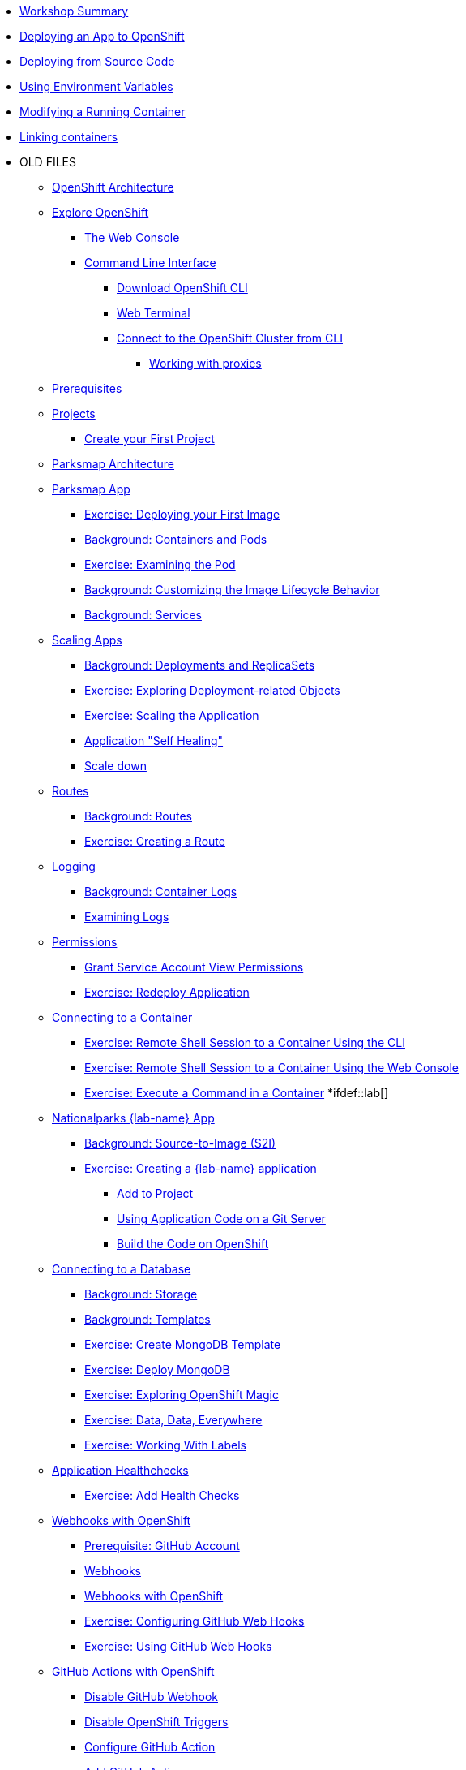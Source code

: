 * xref:01-workshop-summary.adoc[Workshop Summary]
* xref:02-deploying-first-app.adoc[Deploying an App to OpenShift]
* xref:03-deploying-app-s2i.adoc [Deploying from Source Code]
* xref:04-environment-variables.adoc [Using Environment Variables]
* xref:05-modifying-container-config [Modifying a Running Container]
* xref:06-extending-the-application [Linking containers]
* OLD FILES
** xref:common-environment.adoc[OpenShift Architecture]
** xref:common-explore.adoc[Explore OpenShift]
*** xref:common-explore.adoc#the_web_console[The Web Console]
*** xref:common-explore.adoc#command_line_interface[Command Line Interface]
**** xref:common-explore.adoc#download_openshift_cli[Download OpenShift CLI]
**** xref:common-explore.adoc#use_web_terminal[Web Terminal]
**** xref:common-explore.adoc#connect_to_the_cluster_with_cli[Connect to the OpenShift Cluster from CLI]
***** xref:common-explore.adoc#working_with_proxies[Working with proxies]
** xref:prerequisites.adoc[Prerequisites]
** xref:projects.adoc[Projects]
*** xref:projects#create_your_first_project[Create your First Project]
** xref:common-parksmap-architecture.adoc[Parksmap Architecture]
** xref:parksmap-container-image.adoc[Parksmap App]
*** xref:parksmap-container-image.adoc#deploy_your_first_image[Exercise: Deploying your First Image]
*** xref:parksmap-container-image.adoc#containers_and_pods[Background: Containers and Pods]
*** xref:parksmap-container-image.adoc#examining_the_pod[Exercise: Examining the Pod]
*** xref:parksmap-container-image.adoc#customizing_image_lifecycle_behavior[Background: Customizing the Image Lifecycle Behavior]
*** xref:parksmap-container-image.adoc#services[Background: Services]
** xref:parksmap-scaling.adoc[Scaling Apps]
*** xref:parksmap-scaling.adoc#deployments_and_replicasets[Background: Deployments and ReplicaSets]
*** xref:parksmap-scaling.adoc#exploring_deployment_related_objects[Exercise: Exploring Deployment-related Objects]
*** xref:parksmap-scaling.adoc#scaling_the_application[Exercise: Scaling the Application]
*** xref:parksmap-scaling.adoc#application_self_healing[Application "Self Healing"]
*** xref:parksmap-scaling.adoc#scale_down[Scale down]
** xref:parksmap-routes.adoc[Routes]
*** xref:parksmap-routes.adoc#routes[Background: Routes]
*** xref:parksmap-routes.adoc#creating_a_route[Exercise: Creating a Route]
** xref:parksmap-logging.adoc[Logging]
*** xref:parksmap-logging.adoc#container_logs[Background: Container Logs]
*** xref:parksmap-logging.adoc#examining_logs[Examining Logs]
** xref:parksmap-permissions.adoc[Permissions]
*** xref:parksmap-permissions.adoc#grant_serviceaccount_view_permissions[Grant Service Account View Permissions]
*** xref:parksmap-permissions.adoc#redeploy_application[Exercise: Redeploy Application]
** xref:parksmap-rsh.adoc[Connecting to a Container]
*** xref:parksmap-rsh.adoc#remote_shell_session_to_container_using_cli[Exercise: Remote Shell Session to a Container Using the CLI]
*** xref:parksmap-rsh.adoc#execute_command_in_container[Exercise: Remote Shell Session to a Container Using the Web Console]
*** xref:parksmap-rsh.adoc#remote_shell_session_to_container_using_webconsole[Exercise: Execute a Command in a Container]
*ifdef::lab[]
** xref:nationalparks-{lab}.adoc[Nationalparks {lab-name} App]
*** xref:nationalparks-{lab}.adoc#source_to_image[Background: Source-to-Image (S2I)]
*** xref:nationalparks-{lab}.adoc#creating_java_application[Exercise: Creating a {lab-name} application]
**** xref:nationalparks-{lab}.adoc#add_to_project[Add to Project]
**** xref:nationalparks-{lab}.adoc#using_application_code_on_git_server[Using Application Code on a Git Server]
**** xref:nationalparks-{lab}.adoc#build_code_on_openshift[Build the Code on OpenShift]
** xref:nationalparks-{lab}-databases.adoc[Connecting to a Database]
*** xref:nationalparks-{lab}-databases.adoc#storage[Background: Storage]
*** xref:nationalparks-{lab}-databases.adoc#templates[Background: Templates]
*** xref:nationalparks-{lab}-databases.adoc#create_mongodb_template[Exercise: Create MongoDB Template]
*** xref:nationalparks-{lab}-databases.adoc#deploy_mongodb[Exercise: Deploy MongoDB]
*** xref:nationalparks-{lab}-databases.adoc#exploring_openshift_magic[Exercise: Exploring OpenShift Magic]
*** xref:nationalparks-{lab}-databases.adoc#data_data_everywhere[Exercise: Data, Data, Everywhere]
*** xref:nationalparks-{lab}-databases.adoc#working_with_labels[Exercise: Working With Labels]
** xref:nationalparks-application-health.adoc[Application Healthchecks]
*** xref:nationalparks-application-health.adoc#add_health_checks[Exercise: Add Health Checks]
** xref:nationalparks-{lab}-codechanges-github.adoc[Webhooks with OpenShift]
*** xref:nationalparks-{lab}-codechanges-github.adoc#prerequisite_github_account[Prerequisite: GitHub Account]
*** xref:nationalparks-{lab}-codechanges-github.adoc#webhooks[Webhooks]
*** xref:nationalparks-{lab}-codechanges-github.adoc#webhooks_with_openshift[Webhooks with OpenShift]
*** xref:nationalparks-{lab}-codechanges-github.adoc#configuring_github_webhooks[Exercise: Configuring GitHub Web Hooks]
*** xref:nationalparks-{lab}-codechanges-github.adoc#using_github_webhooks[Exercise: Using GitHub Web Hooks]
** xref:nationalparks-{lab}-codechanges-github-actions.adoc[GitHub Actions with OpenShift]
*** xref:nationalparks-{lab}-codechanges-github-actions.adoc#disable_github_webhook[Disable GitHub Webhook]
*** xref:nationalparks-{lab}-codechanges-github-actions.adoc#disable_openshift_triggers[Disable OpenShift Triggers]
*** xref:nationalparks-{lab}-codechanges-github-actions.adoc#configure_github_action[Configure GitHub Action]
*** xref:nationalparks-{lab}-codechanges-github-actions.adoc#add_github_action[Add GitHub Action]
*** xref:nationalparks-{lab}-codechanges-github-actions.adoc#enable_openshift_triggers[Enable OpenShift Triggers]
** xref:nationalparks-{lab}-pipeline.adoc[Continuous Integration and Pipelines]
*** xref:nationalparks-{lab}-pipeline.adoc#install_openshift_pipelines_from_operatorhub[Install OpenShift Pipelines from OperatorHub]
*** xref:nationalparks-{lab}-pipeline.adoc#understanding_tekton[Understanding Tekton]
*** xref:nationalparks-{lab}-pipeline.adoc#create_your_pipeline[Create Your Pipeline]
*** xref:nationalparks-{lab}-pipeline.adoc#run_the_pipeline[Run the Pipeline]
** xref:nationalparks-{lab}-pipeline-codechanges-github.adoc[Webhooks with Pipelines]
*** xref:nationalparks-{lab}-pipeline-codechanges-github.adoc#prerequisite_github_account[Prerequisite: GitHub Account]
*** xref:nationalparks-{lab}-pipeline-codechanges-github.adoc#webhooks[Web Hooks]
*** xref:nationalparks-{lab}-pipeline-codechanges-github.adoc#adding_triggers_to_your_pipeline[Adding Triggers to your Pipeline]
*** xref:nationalparks-{lab}-pipeline-codechanges-github.adoc#configuring_github_webhooks[Exercise: Configuring GitHub Web Hooks]
*** xref:nationalparks-{lab}-pipeline-codechanges-github.adoc#using_github_webhooks[Exercise: Using GitHub Web Hooks]
*endif::[]
** xref:mlbparks-templates.adoc[MLBParks App]
*** xref:mlbparks-templates.adoc#instantiate_template[Exercise: Instantiate a Template]
** xref:mlbparks-binary-build.adoc[Binary Builds]
*** xref:mlbparks-binary-build.adoc#moving_on_from_s2i[Moving on From S2I]
*** xref:mlbparks-binary-build.adoc#fast_iterative_code_change_using_binary_deploy[Fast Iterative Code Change Using Binary Deploy]
*** xref:mlbparks-binary-build.adoc#using_binary_deployment[Exercise: Using Binary Deployment]
**** xref:mlbparks-binary-build.adoc#clone_source[Clone source]
**** xref:mlbparks-binary-build.adoc#setup_the_build_of_the_war_file[Setup the Build of the WAR file]
**** xref:mlbparks-binary-build.adoc#clone_change[Clone change]
**** xref:mlbparks-binary-build.adoc#doing_the_binary_build[Doing the Binary Build]
** xref:mlbparks-debugging.adoc[Debugging Apps]
*** xref:mlbparks-debugging.adoc#port_forwading_and_debugging[Background: Port Forwarding and Debugging]
*** xref:mlbparks-debugging.adoc#enabling_debugging_in_eap_on_openshift[Exercise: Enabling Debugging in EAP on OpenShift]
*** xref:mlbparks-debugging.adoc#port-forwarding_from_svc_to_our_local_machine[Exercise: Port-Forwarding from a Service to our local machine]
*** xref:mlbparks-debugging.adoc#setting_up_remote_debugging[Attaching a Remote Debugger]
*** xref:mlbparks-debugging.adoc#port-forwarding_from_pod_to_our_local_machine[Exercise: Port-Forwarding from the pod to our local machine]
** xref:common-further-resources.adoc[Further Resources]
** xref:common-workshop-links.adoc[Workshop Links]
*** xref:common-workshop-links.adoc#openshift_cluster_url[OpenShift Cluster URL]
*** xref:common-workshop-links.adoc#workshop_guides[Workshop Guides]
*** xref:common-workshop-links.adoc#web_terminal[Web terminal]
*** xref:common-workshop-links.adoc#git_server[Git Server]
